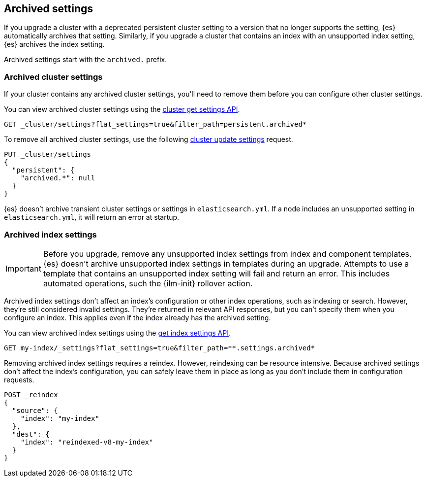 [[archived-settings]]
== Archived settings

If you upgrade a cluster with a deprecated persistent cluster setting to a
version that no longer supports the setting, {es} automatically archives that
setting. Similarly, if you upgrade a cluster that contains an index with an
unsupported index setting, {es} archives the index setting.

Archived settings start with the `archived.` prefix.

[discrete]
[[archived-cluster-settings]]
=== Archived cluster settings

If your cluster contains any archived cluster settings, you'll need to remove
them before you can configure other cluster settings.

You can view archived cluster settings using the <<cluster-get-settings,cluster
get settings API>>.

[source,console]
----
GET _cluster/settings?flat_settings=true&filter_path=persistent.archived*
----

To remove all archived cluster settings, use the following
<<cluster-update-settings,cluster update settings>> request.

[source,console]
----
PUT _cluster/settings
{
  "persistent": {
    "archived.*": null
  }
}
----

{es} doesn't archive transient cluster settings or settings in
`elasticsearch.yml`. If a node includes an unsupported setting in
`elasticsearch.yml`, it will return an error at startup.

[discrete]
[[archived-index-settings]]
=== Archived index settings

IMPORTANT: Before you upgrade, remove any unsupported index settings from index
and component templates. {es} doesn't archive unsupported index settings in
templates during an upgrade. Attempts to use a template that contains an
unsupported index setting will fail and return an error. This includes automated
operations, such the {ilm-init} rollover action.

Archived index settings don't affect an index's configuration or other index
operations, such as indexing or search. However, they're still considered
invalid settings. They're returned in relevant API responses, but you can't
specify them when you configure an index. This applies even if the index already
has the archived setting.

You can view archived index settings using the <<indices-get-settings,get index
settings API>>.

[source,console]
----
GET my-index/_settings?flat_settings=true&filter_path=**.settings.archived*
----
// TEST[s/^/PUT my-index\n/]

Removing archived index settings requires a reindex. However, reindexing can be
resource intensive. Because archived settings don't affect the index's
configuration, you can safely leave them in place as long as you don't
include them in configuration requests.

[source,console]
----
POST _reindex
{
  "source": {
    "index": "my-index"
  },
  "dest": {
    "index": "reindexed-v8-my-index"
  }
}
----
// TEST[s/^/PUT my-index\n/]